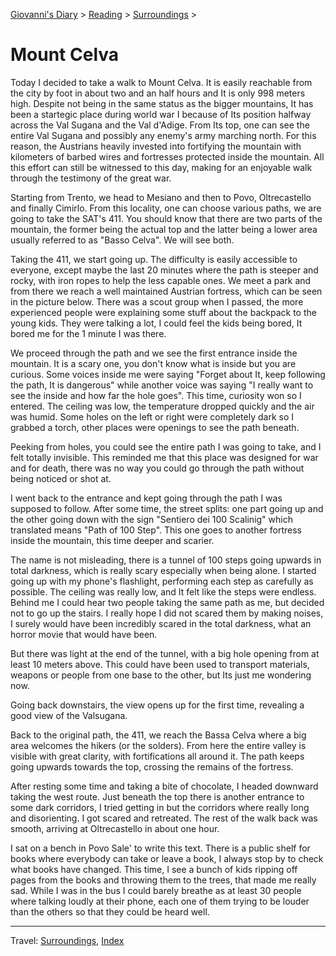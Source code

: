 #+startup: content indent

[[file:../../index.org][Giovanni's Diary]] > [[file:../reading.org][Reading]] > [[file:surroundings.org][Surroundings]] >

* Mount Celva
:PROPERTIES:
:RSS: true
:DATE: 05 Apr 2025 00:00 GMT
:CATEGORY: Surroundings
:AUTHOR: Giovanni Santini
:LINK: https://giovanni-diary.netlify.app/reading/surroundings/mount-celva.html
:END:
#+INDEX: Giovanni's Diary!Reading!Surroundings!Mount Celva

Today I decided to take a walk to Mount Celva. It is easily reachable
from the city by foot in about two and an half hours and It is only
998 meters high. Despite not being in the same status as the bigger
mountains, It has been a startegic place during world war I because
of Its position halfway across the Val Sugana and the Val d'Adige.
From Its top, one can see the entire Val Sugana and possibly any
enemy's army marching north. For this reason, the Austrians heavily
invested into fortifying the mountain with kilometers of barbed wires
and fortresses protected inside the mountain. All this effort can still
be witnessed to this day, making for an enjoyable walk through the
testimony of the great war.

Starting from Trento, we head to Mesiano and then to Povo,
Oltrecastello and finally Cimirlo. From this locality, one can choose
various paths, we are going to take the SAT's 411. You should know
that there are two parts of the mountain, the former being the actual
top and the latter being a lower area usually referred to as "Basso
Celva". We will see both.

#+CAPTION: Section of the path from Oltrecastello
#+NAME:   fig:mount-celva-map
#+ATTR_ORG: :align center
#+ATTR_HTML: :align center
#+ATTR_HTML: :width 600px
#+ATTR_ORG: :width 600px
[[./images/mount-celva-map.JPG]]

Taking the 411, we start going up. The difficulty is easily accessible
to everyone, except maybe the last 20 minutes where the path is steeper
and rocky, with iron ropes to help the less capable ones. We meet a
park and from there we reach a well maintained Austrian fortress,
which can be seen in the picture below. There was a scout group when
I passed, the more experienced people were explaining some stuff about
the backpack to the young kids. They were talking a lot, I could feel
the kids being bored, It bored me for the 1 minute I was there.

#+CAPTION: Austrian Fortress
#+NAME:   fig:mount-celva-fortress
#+ATTR_ORG: :align center
#+ATTR_HTML: :align center
#+ATTR_HTML: :width 600px
#+ATTR_ORG: :width 600px
[[./images/mount-celva-fortress.jpg]]

We proceed through the path and we see the first entrance inside the
mountain. It is a scary one, you don't know what is inside but you are
curious. Some voices inside me were saying "Forget about It, keep
following the path, It is dangerous" while another voice was saying "I
really want to see the inside and how far the hole goes". This time,
curiosity won so I entered. The ceiling was low, the temperature
dropped quickly and the air was humid. Some holes on the left or right
were completely dark so I grabbed a torch, other places were openings
to see the path beneath.

#+CAPTION: View from the cavern
#+NAME:   fig:mount-celva-cavern
#+ATTR_ORG: :align center
#+ATTR_HTML: :align center
#+ATTR_HTML: :width 600px
#+ATTR_ORG: :width 600px
[[./images/mount-celva-cavern.JPG]]


Peeking from holes, you could see the entire path I was going to take,
and I felt totally invisible. This reminded me that this place was
designed for war and for death, there was no way you could go through
the path without being noticed or shot at.

#+CAPTION: Peeking from a hole
#+NAME:   fig:mount-celva-hole
#+ATTR_ORG: :align center
#+ATTR_HTML: :align center
#+ATTR_HTML: :width 600px
#+ATTR_ORG: :width 600px
[[./images/mount-celva-hole.JPG]]

I went back to the entrance and kept going through the path I was
supposed to follow. After some time, the street splits: one part going
up and the other going down with the sign "Sentiero dei 100 Scalinig"
which translated means "Path of 100 Step". This one goes to another
fortress inside the mountain, this time deeper and scarier.

#+CAPTION: Sign at the intersection
#+NAME:   fig:mount-celva-sign-100-steps
#+ATTR_ORG: :align center
#+ATTR_HTML: :align center
#+ATTR_HTML: :width 600px
#+ATTR_ORG: :width 600px
[[./images/mount-celva-sign-100-steps.JPG]]

The name is not misleading, there is a tunnel of 100 steps going
upwards in total darkness, which is really scary especially when being
alone. I started going up with my phone's flashlight, performing each
step as carefully as possible. The ceiling was really low, and It felt
like the steps were endless. Behind me I could hear two people taking
the same path as me, but decided not to go up the stairs. I really
hope I did not scared them by making noises, I surely would have
been incredibly scared in the total darkness, what an horror movie
that would have been.

#+CAPTION: The start of the 100 steps
#+NAME:   fig:mount-celva-100-steps
#+ATTR_ORG: :align center
#+ATTR_HTML: :align center
#+ATTR_HTML: :width 600px
#+ATTR_ORG: :width 600px
[[./images/mount-celva-100-steps.JPG]]

But there was light at the end of the tunnel, with a big hole opening
from at least 10 meters above. This could have been used to transport
materials, weapons or people from one base to the other, but Its just
me wondering now.

#+CAPTION: The big hole at the end of the 100 steps
#+NAME:   fig:mount-celva-hole2
#+ATTR_ORG: :align center
#+ATTR_HTML: :align center
#+ATTR_HTML: :width 600px
#+ATTR_ORG: :width 600px
[[./images/mount-celva-hole2.JPG]]

Going back downstairs, the view opens up for the
first time, revealing a good view of the Valsugana.

#+CAPTION: View of the Valsugana
#+NAME:   fig:mount-celva-view
#+ATTR_ORG: :align center
#+ATTR_HTML: :align center
#+ATTR_HTML: :width 600px
#+ATTR_ORG: :width 600px
[[./images/mount-celva-view.JPG]]

Back to the original path, the 411, we reach the Bassa Celva where a
big area welcomes the hikers (or the solders). From here the entire
valley is visible with great clarity, with fortifications all around
it. The path keeps going upwards towards the top, crossing the remains
of the fortress.

#+CAPTION: Bassa Celva
#+NAME:   fig:mount-celva-bassa
#+ATTR_ORG: :align center
#+ATTR_HTML: :align center
#+ATTR_HTML: :width 600px
#+ATTR_ORG: :width 600px
[[./images/mount-celva-bassa.JPG]]

After resting some time and taking a bite of chocolate, I headed
downward taking the west route. Just beneath the top there is another
entrance to some dark corridors, I tried getting in but the corridors
where really long and disorienting. I got scared and retreated.
The rest of the walk back was smooth, arriving at Oltrecastello in
about one hour.

I sat on a bench in Povo Sale' to write this text. There is a public
shelf for books where everybody can take or leave a book, I always
stop by to check what books have changed. This time, I see a bunch
of kids ripping off pages from the books and throwing them to the
trees, that made me really sad. While I was in the bus I could barely
breathe as at least 30 people where talking loudly at their phone,
each one of them trying to be louder than the others so that they
could be heard well.

-----

Travel: [[file:surroundings.org][Surroundings]], [[file:../../theindex.org][Index]]
